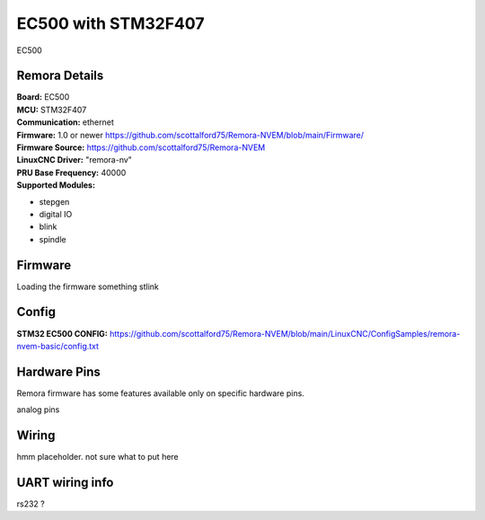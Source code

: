EC500 with STM32F407
================



.. image:: ../../_static/ec500.png
    :align: center

EC500
	

Remora Details
--------------
| **Board:**   EC500
| **MCU:**	STM32F407 
| **Communication:**	ethernet
| **Firmware:**	      1.0 or newer https://github.com/scottalford75/Remora-NVEM/blob/main/Firmware/
| **Firmware Source:**		https://github.com/scottalford75/Remora-NVEM
| **LinuxCNC Driver:**      "remora-nv"
| **PRU Base Frequency:** 40000
| **Supported Modules:**    
* stepgen
* digital IO
* blink
* spindle 




.. note::

Firmware
---------
Loading the firmware something stlink



Config
------



| **STM32 EC500 CONFIG:**      https://github.com/scottalford75/Remora-NVEM/blob/main/LinuxCNC/ConfigSamples/remora-nvem-basic/config.txt



Hardware Pins
-------------
Remora firmware has some features available only on specific hardware pins. 

| analog pins


Wiring
------

hmm placeholder. not sure what to put here

	
UART wiring info
----------------

rs232 ?

